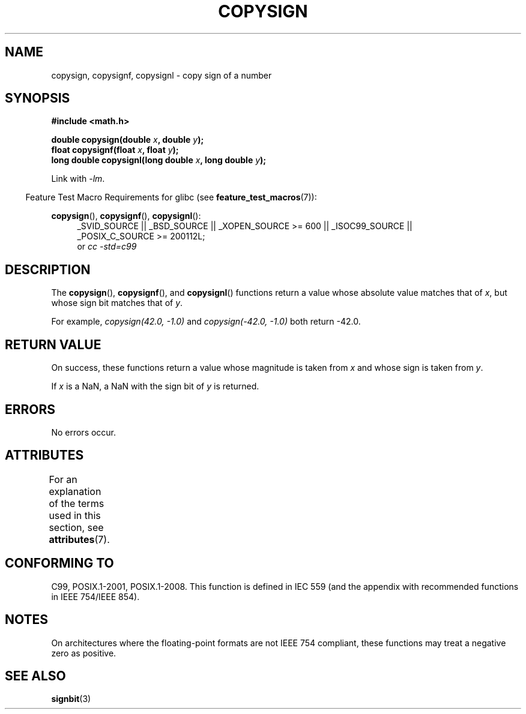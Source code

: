 .\" Copyright 1993 David Metcalfe (david@prism.demon.co.uk)
.\"
.\" %%%LICENSE_START(VERBATIM)
.\" Permission is granted to make and distribute verbatim copies of this
.\" manual provided the copyright notice and this permission notice are
.\" preserved on all copies.
.\"
.\" Permission is granted to copy and distribute modified versions of this
.\" manual under the conditions for verbatim copying, provided that the
.\" entire resulting derived work is distributed under the terms of a
.\" permission notice identical to this one.
.\"
.\" Since the Linux kernel and libraries are constantly changing, this
.\" manual page may be incorrect or out-of-date.  The author(s) assume no
.\" responsibility for errors or omissions, or for damages resulting from
.\" the use of the information contained herein.  The author(s) may not
.\" have taken the same level of care in the production of this manual,
.\" which is licensed free of charge, as they might when working
.\" professionally.
.\"
.\" Formatted or processed versions of this manual, if unaccompanied by
.\" the source, must acknowledge the copyright and authors of this work.
.\" %%%LICENSE_END
.\"
.\" References consulted:
.\"     Linux libc source code
.\"     Lewine's _POSIX Programmer's Guide_ (O'Reilly & Associates, 1991)
.\"     386BSD man pages
.\" Modified 1993-07-24 by Rik Faith (faith@cs.unc.edu)
.\" Modified 2002-08-10 by Walter Harms (walter.harms@informatik.uni-oldenburg.de)
.TH COPYSIGN 3  2015-03-02 "GNU" "Linux Programmer's Manual"
.SH NAME
copysign, copysignf, copysignl \- copy sign of a number
.SH SYNOPSIS
.nf
.B #include <math.h>
.sp
.BI "double copysign(double " x ", double " y );
.br
.BI "float copysignf(float " x ", float " y );
.br
.BI "long double copysignl(long double " x ", long double " y );
.fi
.sp
Link with \fI\-lm\fP.
.sp
.in -4n
Feature Test Macro Requirements for glibc (see
.BR feature_test_macros (7)):
.in
.sp
.ad l
.BR copysign (),
.BR copysignf (),
.BR copysignl ():
.RS 4
_SVID_SOURCE || _BSD_SOURCE || _XOPEN_SOURCE\ >=\ 600 || _ISOC99_SOURCE ||
_POSIX_C_SOURCE\ >=\ 200112L;
.br
or
.I cc\ -std=c99
.RE
.ad b
.SH DESCRIPTION
The
.BR copysign (),
.BR copysignf (),
and
.BR copysignl ()
functions return a value whose absolute value matches
that of
.IR x ,
but whose sign bit matches that of
.IR y .

For example,
.I "copysign(42.0,\ \-1.0)"
and
.I "copysign(\-42.0, \-1.0)"
both return \-42.0.
.SH RETURN VALUE
On success, these functions return a value whose magnitude is taken from
.I x
and whose sign is taken from
.IR y .

If
.I x
is a NaN,
a NaN with the sign bit of
.I y
is returned.
.SH ERRORS
No errors occur.
.SH ATTRIBUTES
For an explanation of the terms used in this section, see
.BR attributes (7).
.TS
allbox;
lbw36 lb lb
l l l.
Interface	Attribute	Value
T{
.BR copysign (),
.BR copysignf (),
.BR copysignl ()
T}	Thread safety	MT-Safe
.TE
.SH CONFORMING TO
C99, POSIX.1-2001, POSIX.1-2008.
.\" 4.3BSD.
This function is defined in IEC 559 (and the appendix with
recommended functions in IEEE 754/IEEE 854).
.SH NOTES
On architectures where the floating-point formats are not IEEE 754 compliant,
these
functions may treat a negative zero as positive.
.SH SEE ALSO
.BR signbit (3)
